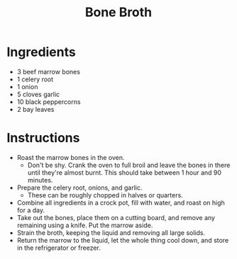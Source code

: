 #+TITLE: Bone Broth
* Ingredients
- 3 beef marrow bones
- 1 celery root
- 1 onion
- 5 cloves garlic
- 10 black peppercorns
- 2 bay leaves
* Instructions
- Roast the marrow bones in the oven.
  - Don't be shy. Crank the oven to full broil and leave the bones in there until they're almost burnt. This should take between 1 hour and 90 minutes.
- Prepare the celery root, onions, and garlic.
  - These can be roughly chopped in halves or quarters.
- Combine all ingredients in a crock pot, fill with water, and roast on high for a day.
- Take out the bones, place them on a cutting board, and remove any remaining using a knife. Put the marrow aside.
- Strain the broth, keeping the liquid and removing all large solids.
- Return the marrow to the liquid, let the whole thing cool down, and store in the refrigerator or freezer.
